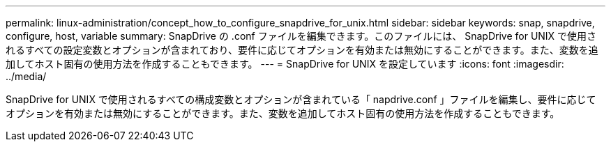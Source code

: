 ---
permalink: linux-administration/concept_how_to_configure_snapdrive_for_unix.html 
sidebar: sidebar 
keywords: snap, snapdrive, configure, host, variable 
summary: SnapDrive の .conf ファイルを編集できます。このファイルには、 SnapDrive for UNIX で使用されるすべての設定変数とオプションが含まれており、要件に応じてオプションを有効または無効にすることができます。また、変数を追加してホスト固有の使用方法を作成することもできます。 
---
= SnapDrive for UNIX を設定しています
:icons: font
:imagesdir: ../media/


[role="lead"]
SnapDrive for UNIX で使用されるすべての構成変数とオプションが含まれている「 napdrive.conf 」ファイルを編集し、要件に応じてオプションを有効または無効にすることができます。また、変数を追加してホスト固有の使用方法を作成することもできます。
